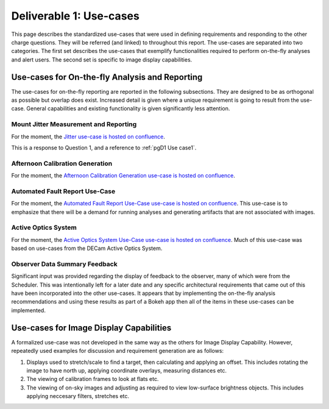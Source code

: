 .. _pg-D1-Use-cases:

########################
Deliverable 1: Use-cases
########################

This page describes the standardized use-cases that were used in defining requirements and responding to the other charge questions.
They will be referred (and linked) to throughout this report.
The use-cases are separated into two categories.
The first set describes the use-cases that exemplify functionalities required to perform on-the-fly analyses and alert users.
The second set is specific to image display capabilities.

.. _pgD1 Use-cases for On-the-fly Analysis and Reporting:

Use-cases for On-the-fly Analysis and Reporting
===============================================

The use-cases for on-the-fly reporting are reported in the following subsections.
They are designed to be as orthogonal as possible but overlap does exist.
Increased detail is given where a unique requirement is going to result from the use-case.
General capabilities and existing functionality is given significantly less attention.


.. _pgD1 Mount Jitter Measurement and Reporting:

Mount Jitter Measurement and Reporting
--------------------------------------

For the moment, the `Jitter use-case is hosted on confluence <https://confluence.lsstcorp.org/pages/viewpage.action?spaceKey=LSSTCOM&title=Mount+Jitter+Use-Case>`_.

This is a response to Question 1, and a reference to :ref:`pgD1 Use case1`.


Afternoon Calibration Generation
--------------------------------

For the moment, the `Afternoon Calibration Generation use-case is hosted on confluence <https://confluence.lsstcorp.org/display/LSSTCOM/Use+Cases+for+Calibration+Generation>`_.

.. _pgD1 Automated Fault Report Use-Case:

Automated Fault Report Use-Case
--------------------------------

For the moment, the `Automated Fault Report Use-Case use-case is hosted on confluence <https://confluence.lsstcorp.org/display/LSSTCOM/Automated+Fault+Report+Use-Case>`_.
This use-case is to emphasize that there will be a demand for running analyses and generating artifacts that are not associated with images.


Active Optics System
--------------------

For the moment, the `Active Optics System Use-Case use-case is hosted on confluence <https://confluence.lsstcorp.org/pages/viewpage.action?pageId=156512863>`_.
Much of this use-case was based on use-cases from the DECam Active Optics System.


Observer Data Summary Feedback
------------------------------

Significant input was provided regarding the display of feedback to the observer, many of which were from the Scheduler.
This was intentionally left for a later date and any specific architectural requirements that came out of this have been incorporated into the other use-cases.
It appears that by implementing the on-the-fly analysis recommendations and using these results as part of a Bokeh app then all of the items in these use-cases can be implemented.


Use-cases for Image Display Capabilities
========================================

A formalized use-case was not developed in the same way as the others for Image Display Capability.
However, repeatedly used examples for discussion and requirement generation are as follows:

#. Displays used to stretch/scale to find a target, then calculating and applying an offset.
   This includes rotating the image to have north up, applying coordinate overlays, measuring distances etc.
#. The viewing of calibration frames to look at flats etc.
#. The viewing of on-sky images and adjusting as required to view low-surface brightness objects.
   This includes applying neccesary filters, stretches etc.
